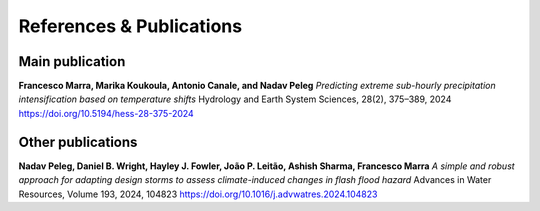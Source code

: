 References & Publications
=========================

Main publication
----------------
**Francesco Marra, Marika Koukoula, Antonio Canale, and Nadav Peleg**  
*Predicting extreme sub-hourly precipitation intensification based on temperature shifts*  
Hydrology and Earth System Sciences, 28(2), 375–389, 2024  
`https://doi.org/10.5194/hess-28-375-2024 <https://doi.org/10.5194/hess-28-375-2024>`_

Other publications
------------------
**Nadav Peleg, Daniel B. Wright, Hayley J. Fowler, João P. Leitão, Ashish Sharma, Francesco Marra**  
*A simple and robust approach for adapting design storms to assess climate-induced changes in flash flood hazard*  
Advances in Water Resources, Volume 193, 2024, 104823  
`https://doi.org/10.1016/j.advwatres.2024.104823 <https://doi.org/10.1016/j.advwatres.2024.104823>`_
